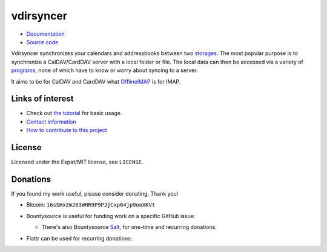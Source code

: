==========
vdirsyncer
==========

- `Documentation <https://vdirsyncer.readthedocs.org/en/stable/>`_
- `Source code <https://github.com/untitaker/vdirsyncer>`_

Vdirsyncer synchronizes your calendars and addressbooks between two storages_.
The most popular purpose is to synchronize a CalDAV/CardDAV server with a local
folder or file. The local data can then be accessed via a variety of programs_,
none of which have to know or worry about syncing to a server.

.. _storages: https://vdirsyncer.readthedocs.org/en/latest/config.html#storages
.. _programs: https://vdirsyncer.readthedocs.org/en/stable/supported.html

It aims to be for CalDAV and CardDAV what `OfflineIMAP
<http://offlineimap.org/>`_ is for IMAP.

.. image:: https://travis-ci.org/untitaker/vdirsyncer.png?branch=master
    :target: https://travis-ci.org/untitaker/vdirsyncer

.. image:: https://codecov.io/github/untitaker/vdirsyncer/coverage.svg?branch=master
    :target: https://codecov.io/github/untitaker/vdirsyncer?branch=master

Links of interest
=================

* Check out `the tutorial
  <https://vdirsyncer.readthedocs.org/en/stable/tutorial.html>`_ for basic
  usage.

* `Contact information
  <https://vdirsyncer.readthedocs.org/en/stable/contact.html>`_

* `How to contribute to this project
  <https://vdirsyncer.readthedocs.org/en/stable/contributing.html>`_

License
=======

Licensed under the Expat/MIT license, see ``LICENSE``.

Donations
=========

If you found my work useful, please consider donating. Thank you!

- Bitcoin: ``16sSHxZm263WHR9P9PJjCxp64jp9ooXKVt``

- Bountysource is useful for funding work on a specific GitHub issue:

  .. image:: https://img.shields.io/bountysource/team/vdirsyncer/activity.svg
      :target: https://www.bountysource.com/teams/vdirsyncer

  - There's also Bountysource `Salt
    <https://salt.bountysource.com/teams/vdirsyncer>`_, for one-time and
    recurring donations.


- Flattr can be used for recurring donations:

  .. image:: https://api.flattr.com/button/flattr-badge-large.png
      :target: https://flattr.com/submit/auto?user_id=untitaker&url=https%3A%2F%2Fgithub.com%2Funtitaker%2Fvdirsyncer
